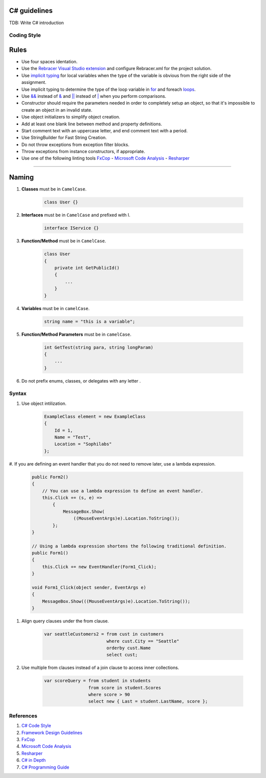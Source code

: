 C# guidelines
-------------

TDB: Write C# introduction

Coding Style
============

Rules
-----

* Use four spaces identation.
* Use the `Rebracer Visual Studio extension <https://visualstudiogallery.msdn.microsoft.com/410e9b9f-65f3-4495-b68e-15567e543c58>`__  and configure Rebracer.xml for the project solution.
* Use `implicit typing <https://docs.microsoft.com/en-us/dotnet/csharp/programming-guide/classes-and-structs/implicitly-typed-local-variables>`__ for local variables when the type of the variable is obvious from the right side of the assignment.
* Use implicit typing to determine the type of the loop variable in `for <https://docs.microsoft.com/en-us/dotnet/csharp/language-reference/keywords/for>`__ and foreach `loops <https://docs.microsoft.com/en-us/dotnet/csharp/language-reference/keywords/foreach-in>`__.
* Use `&& <https://docs.microsoft.com/en-us/dotnet/csharp/language-reference/operators/conditional-and-operator>`__ instead of `& <https://docs.microsoft.com/en-us/dotnet/csharp/language-reference/operators/and-operator>`__ and `|| <https://docs.microsoft.com/en-us/dotnet/csharp/language-reference/operators/conditional-or-operator>`__ instead of `| <https://docs.microsoft.com/en-us/dotnet/csharp/language-reference/operators/or-operator>`__ when you perform comparisons.
* Constructor should require the parameters needed in order to completely setup an object, so that it's impossible to create an object in an invalid state.
* Use object initializers to simplify object creation.
* Add at least one blank line between method and property definitions.
* Start comment text with an uppercase letter, and end comment text with a period.
* Use StringBuilder for Fast String Creation.
* Do not throw exceptions from exception filter blocks.
* Throw exceptions from instance constructors, if appropriate.
* Use one of the following linting tools `FxCop <http://msdn.microsoft.com/en-us/library/bb429476.aspx>`__ - `Microsoft Code Analysis <https://marketplace.visualstudio.com/items?itemName=VisualStudioPlatformTeam.MicrosoftCodeAnalysis2017>`__ - `Resharper <http://www.jetbrains.com/resharper/>`__

------

Naming
------
#. **Classes** must be in ``CamelCase``.

    .. code-block:: c#

        class User {}

#. **Interfaces** must be in ``CamelCase`` and prefixed with I.

    .. code-block:: c#

        interface IService {}

#. **Function/Method** must be in ``CamelCase``.

    .. code-block:: c#

        class User
        {
            private int GetPublicId()
            {
                ...
            }
        }

#. **Variables** must be in ``camelCase``.

    .. code-block:: c#

        string name = "this is a variable";

#. **Function/Method Parameters** must be in ``camelCase``.

    .. code-block:: c#

        int GetTest(string para, string longParam)
        {
            ...
        }

#. Do not prefix enums, classes, or delegates with any letter .

Syntax
======

#. Use object intilization.

    .. code-block:: c#

        ExampleClass element = new ExampleClass
        {
            Id = 1,
            Name = "Test",
            Location = "Sophilabs"
        };

#. If you are defining an event handler that you do not need to remove later,
use a lambda expression.

    .. code-block:: c#

        public Form2()
        {
            // You can use a lambda expression to define an event handler.
            this.Click += (s, e) =>
                {
                    MessageBox.Show(
                        ((MouseEventArgs)e).Location.ToString());
                };
        }

        // Using a lambda expression shortens the following traditional definition.
        public Form1()
        {
            this.Click += new EventHandler(Form1_Click);
        }

        void Form1_Click(object sender, EventArgs e)
        {
            MessageBox.Show(((MouseEventArgs)e).Location.ToString());
        }

#. Align query clauses under the from clause.

    .. code-block:: c#

        var seattleCustomers2 = from cust in customers
                                where cust.City == "Seattle"
                                orderby cust.Name
                                select cust;

#. Use multiple from clauses instead of a join clause to access inner collections.

    .. code-block:: c#

        var scoreQuery = from student in students
                         from score in student.Scores
                         where score > 90
                         select new { Last = student.LastName, score };


References
==========

1. `C# Code Style <https://msdn.microsoft.com/en-us/library/ff926074.aspx>`__
2. `Framework Design Guidelines <https://msdn.microsoft.com/en-us/library/ms229042.aspx>`__
3. `FxCop <http://msdn.microsoft.com/en-us/library/bb429476.aspx>`__
4. `Microsoft Code Analysis <https://marketplace.visualstudio.com/items?itemName=VisualStudioPlatformTeam.MicrosoftCodeAnalysis2017>`__
5. `Resharper <http://www.jetbrains.com/resharper/>`__
6. `C# in Depth  <http://csharpindepth.com/>`__
7. `C# Programming Guide  <https://msdn.microsoft.com/en-us/library/67ef8sbd.aspx/>`__
